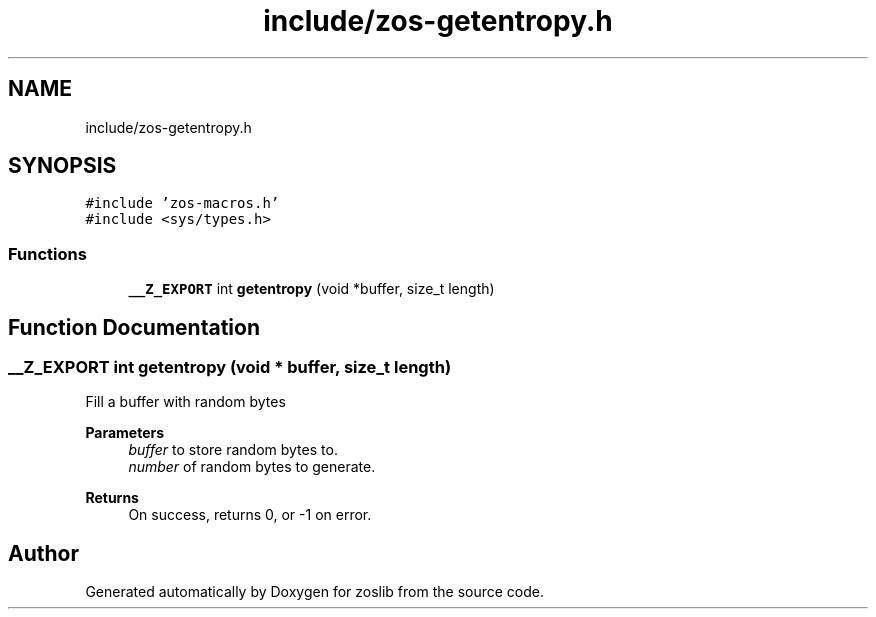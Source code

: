.TH "include/zos-getentropy.h" 3 "Wed May 17 2023" "zoslib" \" -*- nroff -*-
.ad l
.nh
.SH NAME
include/zos-getentropy.h
.SH SYNOPSIS
.br
.PP
\fC#include 'zos\-macros\&.h'\fP
.br
\fC#include <sys/types\&.h>\fP
.br

.SS "Functions"

.in +1c
.ti -1c
.RI "\fB__Z_EXPORT\fP int \fBgetentropy\fP (void *buffer, size_t length)"
.br
.in -1c
.SH "Function Documentation"
.PP 
.SS "\fB__Z_EXPORT\fP int getentropy (void * buffer, size_t length)"
Fill a buffer with random bytes 
.PP
\fBParameters\fP
.RS 4
\fIbuffer\fP to store random bytes to\&. 
.br
\fInumber\fP of random bytes to generate\&. 
.RE
.PP
\fBReturns\fP
.RS 4
On success, returns 0, or -1 on error\&. 
.RE
.PP

.SH "Author"
.PP 
Generated automatically by Doxygen for zoslib from the source code\&.
